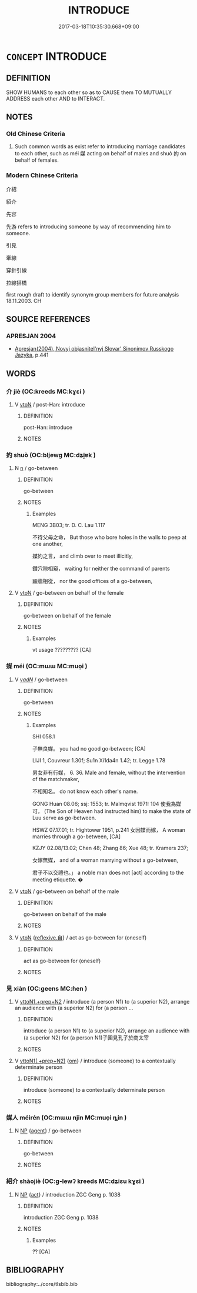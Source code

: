 # -*- mode: mandoku-tls-view -*-
#+TITLE: INTRODUCE
#+DATE: 2017-03-18T10:35:30.668+09:00        
#+STARTUP: content
* =CONCEPT= INTRODUCE
:PROPERTIES:
:CUSTOM_ID: uuid-2aa3ffa6-acb8-4f34-8976-e3950cac6f53
:SYNONYM+:  PRESENT (FORMALLY)
:SYNONYM+:  MAKE KNOWN
:SYNONYM+:  ACQUAINT WITH
:TR_ZH: 介紹
:TR_OCH: 媒
:END:
** DEFINITION

SHOW HUMANS to each other so as to CAUSE them TO MUTUALLY ADDRESS each other AND to INTERACT.

** NOTES

*** Old Chinese Criteria
1. Such common words as exist refer to introducing marriage candidates to each other, such as méi 媒 acting on behalf of males and shuò 妁 on behalf of females.

*** Modern Chinese Criteria
介紹

紹介

先容

先游 refers to introducing someone by way of recommending him to someone.

引見

牽線

穿針引線

拉線搭橋

first rough draft to identify synonym group members for future analysis 18.11.2003. CH

** SOURCE REFERENCES
*** APRESJAN 2004
 - [[cite:APRESJAN-2004][Apresjan(2004), Novyj objasnitel'nyj Slovar' Sinonimov Russkogo Jazyka]], p.441

** WORDS
   :PROPERTIES:
   :VISIBILITY: children
   :END:
*** 介 jiè (OC:kreeds MC:kɣɛi )
:PROPERTIES:
:CUSTOM_ID: uuid-e4b97871-a2d3-40d0-a682-44abc034d277
:Char+: 介(9,2/4) 
:GY_IDS+: uuid-4b6c4696-ce41-453f-bfcf-37d2f1a41d5e
:PY+: jiè     
:OC+: kreeds     
:MC+: kɣɛi     
:END: 
**** V [[tls:syn-func::#uuid-fbfb2371-2537-4a99-a876-41b15ec2463c][vtoN]] / post-Han: introduce
:PROPERTIES:
:CUSTOM_ID: uuid-e38c5d55-ac00-4aac-ac2b-1ccbb04cfb65
:WARRING-STATES-CURRENCY: 0
:END:
****** DEFINITION

post-Han: introduce

****** NOTES

*** 妁 shuò (OC:bljewɡ MC:dʑi̯ɐk )
:PROPERTIES:
:CUSTOM_ID: uuid-9b4d9387-5bdd-4176-b12a-e74d19d22edb
:Char+: 妁(38,3/6) 
:GY_IDS+: uuid-1ed79b40-90ca-4ab4-b142-e33851e6460a
:PY+: shuò     
:OC+: bljewɡ     
:MC+: dʑi̯ɐk     
:END: 
**** N [[tls:syn-func::#uuid-8717712d-14a4-4ae2-be7a-6e18e61d929b][n]] / go-between
:PROPERTIES:
:CUSTOM_ID: uuid-8af762f3-af1f-4ab8-8bdf-e2f65dea489b
:WARRING-STATES-CURRENCY: 2
:END:
****** DEFINITION

go-between

****** NOTES

******* Examples
MENG 3B03; tr. D. C. Lau 1.117

 不待父母之命， But those who bore holes in the walls to peep at one another, 

 媒妁之言， and climb over to meet illicitly, 

 鑽穴隙相窺， waiting for neither the command of parents 

 踰牆相從， nor the good offices of a go-between,

**** V [[tls:syn-func::#uuid-fbfb2371-2537-4a99-a876-41b15ec2463c][vtoN]] / go-between on behalf of the female
:PROPERTIES:
:CUSTOM_ID: uuid-e1cf9f4b-5e9f-4d98-85de-71fc44b0345c
:WARRING-STATES-CURRENCY: 2?
:END:
****** DEFINITION

go-between on behalf of the female

****** NOTES

******* Examples
vt usage ????????? [CA]

*** 媒 méi (OC:mɯɯ MC:muo̝i )
:PROPERTIES:
:CUSTOM_ID: uuid-b9ee4903-9ffa-4a6d-9ef5-72604cd85054
:Char+: 媒(38,9/12) 
:GY_IDS+: uuid-6121d53c-186a-4b76-a9ca-b85d541c045b
:PY+: méi     
:OC+: mɯɯ     
:MC+: muo̝i     
:END: 
**** V [[tls:syn-func::#uuid-a7e8eabf-866e-42db-88f2-b8f753ab74be][v/adN/]] / go-between
:PROPERTIES:
:CUSTOM_ID: uuid-5be33692-0ee4-4cdf-b088-ed1dcb52cb96
:WARRING-STATES-CURRENCY: 4
:END:
****** DEFINITION

go-between

****** NOTES

******* Examples
SHI 058.1

 子無良媒。 you had no good go-between; [CA]

LIJI 1, Couvreur 1.30f; Su1n Xi1da4n 1.42; tr. Legge 1.78 

 男女非有行媒， 6. 36. Male and female, without the intervention of the matchmaker,

 不相知名。 do not know each other's name.

GONG Huan 08.06; ssj: 1553; tr. Malmqvist 1971: 104 使我為媒可， (The Son of Heaven had instructed him) to make the state of Luu serve as go-between.

HSWZ 07.17.01; tr. Hightower 1951, p.241 女因媒而嫁， A woman marries through a go-between, [CA]

KZJY 02.08/13.02; Chen 48; Zhang 86; Xue 48; tr. Kramers 237;

 女嫁無媒， and of a woman marrying without a go-between,

 君子不以交禮也。」 a noble man does not [act] according to the meeting etiquette. �

**** V [[tls:syn-func::#uuid-fbfb2371-2537-4a99-a876-41b15ec2463c][vtoN]] / go-between on behalf of the male
:PROPERTIES:
:CUSTOM_ID: uuid-08edfed0-2b53-4461-a894-993f7a48aa6f
:WARRING-STATES-CURRENCY: 4
:END:
****** DEFINITION

go-between on behalf of the male

****** NOTES

**** V [[tls:syn-func::#uuid-fbfb2371-2537-4a99-a876-41b15ec2463c][vtoN]] {[[tls:sem-feat::#uuid-92ae8363-92d9-4b96-80a4-b07bc6788113][reflexive.自]]} / act as go-between for (oneself)
:PROPERTIES:
:CUSTOM_ID: uuid-f0e8eead-1427-48c6-98f8-4f9570a04259
:END:
****** DEFINITION

act as go-between for (oneself)

****** NOTES

*** 見 xiàn (OC:ɡeens MC:ɦen )
:PROPERTIES:
:CUSTOM_ID: uuid-99ee771b-9940-445c-83fc-6bd6bc4a4908
:Char+: 見(147,0/7) 
:GY_IDS+: uuid-65bf77d0-4ee2-473c-ac1c-6b6a4a545802
:PY+: xiàn     
:OC+: ɡeens     
:MC+: ɦen     
:END: 
**** V [[tls:syn-func::#uuid-e0354a6b-29b1-4b41-a494-59df1daddc7e][vttoN1.+prep+N2]] / introduce (a person N1) to (a superior N2), arrange an audience with (a superior N2) for (a person ...
:PROPERTIES:
:CUSTOM_ID: uuid-71b27a04-24e8-4afd-bfc9-ecccb4b0f35c
:END:
****** DEFINITION

introduce (a person N1) to (a superior N2), arrange an audience with (a superior N2) for (a person N1)子圉見孔子於商太宰

****** NOTES

**** V [[tls:syn-func::#uuid-7c17e264-ca77-426f-9d42-84b3dc58f7d0][vttoN1(.+prep+N2)]] {[[tls:sem-feat::#uuid-281b399c-2db6-465b-9f6e-32b55fe53ebd][om]]} / introduce (someone) to a contextually determinate person
:PROPERTIES:
:CUSTOM_ID: uuid-bf842ea9-6db3-4db7-8509-92bbdcc84ed6
:WARRING-STATES-CURRENCY: 3
:END:
****** DEFINITION

introduce (someone) to a contextually determinate person

****** NOTES

*** 媒人 méirén (OC:mɯɯ njin MC:muo̝i ȵin )
:PROPERTIES:
:CUSTOM_ID: uuid-1e8c82aa-7edf-46ea-9ac9-1a99724e1fae
:Char+: 媒(38,9/12) 人(9,0/2) 
:GY_IDS+: uuid-6121d53c-186a-4b76-a9ca-b85d541c045b uuid-21fa0930-1ebd-4609-9c0d-ef7ef7a2723f
:PY+: méi rén    
:OC+: mɯɯ njin    
:MC+: muo̝i ȵin    
:END: 
**** N [[tls:syn-func::#uuid-a8e89bab-49e1-4426-b230-0ec7887fd8b4][NP]] {[[tls:sem-feat::#uuid-bffb0573-9813-4b95-95b4-87cd47edc88c][agent]]} / go-between
:PROPERTIES:
:CUSTOM_ID: uuid-69899f0c-adc8-47ae-ac76-ac91bc138e70
:END:
****** DEFINITION

go-between

****** NOTES

*** 紹介 shàojiè (OC:ɡ-lewʔ kreeds MC:dʑiɛu kɣɛi )
:PROPERTIES:
:CUSTOM_ID: uuid-3d686acc-8424-49e0-95c1-ef0eeb64e556
:Char+: 紹(120,5/11) 介(9,2/4) 
:GY_IDS+: uuid-12070a9c-3ba7-4f13-85f2-67117dc6cc9d uuid-4b6c4696-ce41-453f-bfcf-37d2f1a41d5e
:PY+: shào jiè    
:OC+: ɡ-lewʔ kreeds    
:MC+: dʑiɛu kɣɛi    
:END: 
**** N [[tls:syn-func::#uuid-a8e89bab-49e1-4426-b230-0ec7887fd8b4][NP]] {[[tls:sem-feat::#uuid-f55cff2f-f0e3-4f08-a89c-5d08fcf3fe89][act]]} / introduction ZGC Geng p. 1038
:PROPERTIES:
:CUSTOM_ID: uuid-2fdd5642-2cb0-4781-850a-bd653675e1b1
:WARRING-STATES-CURRENCY: 1
:END:
****** DEFINITION

introduction ZGC Geng p. 1038

****** NOTES

******* Examples
?? [CA]

** BIBLIOGRAPHY
bibliography:../core/tlsbib.bib
